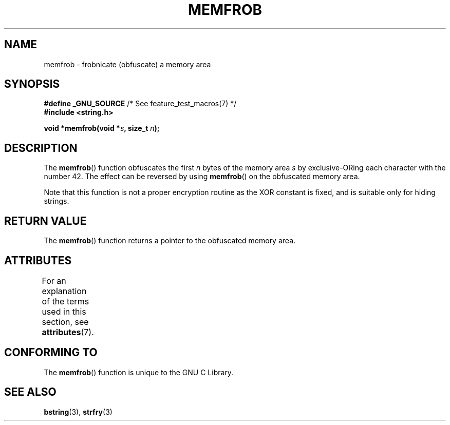 .\" Copyright 1993 David Metcalfe (david@prism.demon.co.uk)
.\"
.\" SPDX-License-Identifier: Linux-man-pages-copyleft
.\"
.\" References consulted:
.\"     Linux libc source code
.\"     Lewine's _POSIX Programmer's Guide_ (O'Reilly & Associates, 1991)
.\"     386BSD man pages
.\" Modified Sat Jul 24 18:54:45 1993 by Rik Faith (faith@cs.unc.edu)
.TH MEMFROB 3  2021-03-22 "GNU" "Linux Programmer's Manual"
.SH NAME
memfrob \- frobnicate (obfuscate) a memory area
.SH SYNOPSIS
.nf
.BR "#define _GNU_SOURCE" "             /* See feature_test_macros(7) */"
.B #include <string.h>
.PP
.BI "void *memfrob(void *" s ", size_t " n );
.fi
.SH DESCRIPTION
The
.BR memfrob ()
function obfuscates the first \fIn\fP bytes of the
memory area \fIs\fP by exclusive-ORing each character with the number
42.
The effect can be reversed by using
.BR memfrob ()
on the
obfuscated memory area.
.PP
Note that this function is not a proper encryption routine as the XOR
constant is fixed, and is suitable only for hiding strings.
.SH RETURN VALUE
The
.BR memfrob ()
function returns a pointer to the obfuscated memory
area.
.SH ATTRIBUTES
For an explanation of the terms used in this section, see
.BR attributes (7).
.ad l
.nh
.TS
allbox;
lbx lb lb
l l l.
Interface	Attribute	Value
T{
.BR memfrob ()
T}	Thread safety	MT-Safe
.TE
.hy
.ad
.sp 1
.SH CONFORMING TO
The
.BR memfrob ()
function is unique to the
GNU C Library.
.SH SEE ALSO
.BR bstring (3),
.BR strfry (3)
